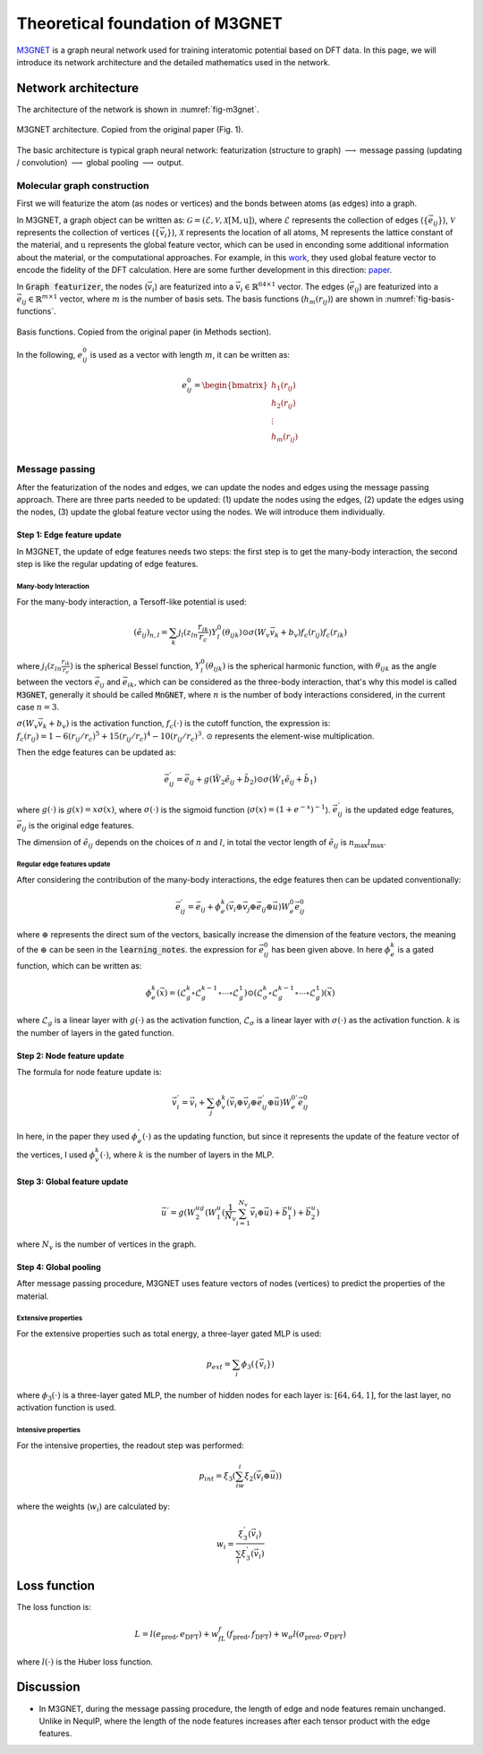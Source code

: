 Theoretical foundation of M3GNET
=================================

`M3GNET <https://www.nature.com/articles/s43588-022-00349-3>`_ is a graph neural network used for training interatomic potential based on DFT data. In this page, we will introduce its network architecture and the detailed mathematics used in the network.

Network architecture
--------------------

The architecture of the network is shown in :numref:`fig-m3gnet`.

.. figure:: ../../_static/img/m3gnet.png
   :width: 300px
   :align: center
   :name: fig-m3gnet
   :alt: M3GNET architecture

   M3GNET architecture. Copied from the original paper (Fig. 1).

The basic architecture is typical graph neural network: featurization (structure to graph) :math:`\longrightarrow` message passing (updating / convolution) :math:`\longrightarrow` global pooling :math:`\longrightarrow` output.

Molecular graph construction
~~~~~~~~~~~~~~~~~~~~~~~~~~~~~~

First we will featurize the atom (as nodes or vertices) and the bonds between atoms (as edges) into a graph. 

In M3GNET, a graph object can be written as: :math:`\mathcal{G} = (\mathcal{E},\mathcal{V},\mathcal{X}[\textbf{M}, \textbf{u}])`, where :math:`\mathcal{E}` represents the collection of edges (:math:`\{\vec{e}_{ij}\}`), :math:`\mathcal{V}` represents the collection of vertices (:math:`\{\vec{v}_i\}`), :math:`\mathcal{X}` represents the location of all atoms, :math:`\textbf{M}` represents the lattice constant of the material, and :math:`\textbf{u}` represents the global feature vector, which can be used in enconding some additional information about the material, or the computational approaches. For example, in this `work <https://www.nature.com/articles/s43588-020-00002-x>`_, they used global feature vector to encode the fidelity of the DFT calculation. Here are some further development in this direction: `paper <https://arxiv.org/abs/2409.00957>`_.

In :code:`Graph featurizer`, the nodes (:math:`\vec{v}_i`) are featurized into a :math:`\vec{v}_i \in \mathbb{R}^{64\times 1}` vector. The edges (:math:`\vec{e}_{ij}`) are featurized into a :math:`\vec{e}_{ij} \in \mathbb{R}^{m\times 1}` vector, where :math:`m` is the number of basis sets. The basis functions (:math:`h_m(r_{ij})`) are shown in :numref:`fig-basis-functions`.

.. figure:: ../../_static/img/basis_functions_m3gnet_edge.png
   :width: 400px
   :align: center
   :alt: Basis functions
   :name: fig-basis-functions

   Basis functions. Copied from the original paper (in Methods section).

In the following, :math:`e_{ij}^0` is used as a vector with length :math:`m`, it can be written as:

.. math::

   e_{ij}^0 = \begin{bmatrix}
   h_1(r_{ij}) \\
   h_2(r_{ij}) \\
   \vdots \\
   h_m(r_{ij}) \\
   \end{bmatrix}

Message passing
~~~~~~~~~~~~~~~

After the featurization of the nodes and edges, we can update the nodes and edges using the message passing approach. There are three parts needed to be updated: (1) update the nodes using the edges, (2) update the edges using the nodes, (3) update the global feature vector using the nodes. We will introduce them individually.

Step 1: Edge feature update 
^^^^^^^^^^^^^^^^^^^^^^^^^^^^
In M3GNET, the update of edge features needs two steps: the first step is to get the many-body interaction, the second step is like the regular updating of edge features.

Many-body Interaction
**********************

For the many-body interaction, a Tersoff-like potential is used:

.. math::

    (\tilde{e}_{ij})_{n,l} = \sum_k j_l(z_{ln}\frac{r_{ik}}{r_c})Y_l^0(\theta_{ijk})\odot \sigma(W_v\vec{v}_k+b_v)f_c(r_{ij})f_c(r_{ik})

where :math:`j_l(z_{ln}\frac{r_{ik}}{r_c})` is the spherical Bessel function, :math:`Y_l^0(\theta_{ijk})` is the spherical harmonic function, with :math:`\theta_{ijk}` as the angle between the vectors :math:`\vec{e}_{ij}` and :math:`\vec{e}_{ik}`, which can be considered as the three-body interaction, that's why this model is called :code:`M3GNET`, generally it should be called :code:`MnGNET`, where :math:`n` is the number of body interactions considered, in the current case :math:`n=3`. 

:math:`\sigma(W_v\vec{v}_k+b_v)` is the activation function, :math:`f_c(\cdot)` is the cutoff function, the expression is: :math:`f_c(r_{ij}) = 1-6(r_{ij}/r_c)^5+15(r_{ij}/r_c)^4-10(r_{ij}/r_c)^3`. :math:`\odot` represents the element-wise multiplication. 

Then the edge features can be updated as:

.. math::

    \vec{e}_{ij}^{'} = \vec{e}_{ij} + g(\tilde{W}_2\tilde{e}_{ij}+\tilde{b}_2)\odot \sigma(\tilde{W}_1\tilde{e}_{ij}+\tilde{b}_1)

where :math:`g(\cdot)` is :math:`g(x)=x\sigma(x)`, where :math:`\sigma(\cdot)` is the sigmoid function (:math:`\sigma(x)=(1+e^{-x})^{-1}`). :math:`\vec{e}_{ij}^{'}` is the updated edge features, :math:`\vec{e}_{ij}` is the original edge features.

The dimension of :math:`\tilde{e}_{ij}` depends on the choices of :math:`n` and :math:`l`, in total the vector length of :math:`\tilde{e}_{ij}` is :math:`n_{\text{max}}l_{\text{max}}`.

Regular edge features update
******************************

After considering the contribution of the many-body interactions, the edge features then can be updated conventionally:

.. math::

    \vec{e}_{ij}^{'} = \vec{e}_{ij} + \phi_e^k(\vec{v}_i\oplus\vec{v}_j\oplus\vec{e}_{ij}\oplus\vec{u})W_e^0\vec{e}_{ij}^0

where :math:`\oplus` represents the direct sum of the vectors, basically increase the dimension of the feature vectors, the meaning of the :math:`\oplus` can be seen in the :code:`learning_notes`. the expression for :math:`\vec{e}_{ij}^0` has been given above. In here :math:`\phi_e^k` is a gated function, which can be written as: 

.. math::

    \phi_e^k(\vec{x}) = (\mathcal{L}_g^k\circ\mathcal{L}_g^{k-1}\circ\cdots\circ\mathcal{L}_g^1)\odot(\mathcal{L}_{\sigma}^k\circ\mathcal{L}_g^{k-1}\circ\cdots\circ\mathcal{L}_g^1)(\vec{x})

where :math:`\mathcal{L}_g` is a linear layer with :math:`g(\cdot)` as the activation function, :math:`\mathcal{L}_{\sigma}` is a linear layer with :math:`\sigma(\cdot)` as the activation function. :math:`k` is the number of layers in the gated function.

Step 2: Node feature update
^^^^^^^^^^^^^^^^^^^^^^^^^^^^

The formula for node feature update is:

.. math::

    \vec{v}_i^{'} = \vec{v}_i + \sum_j\phi_v^{k}(\vec{v}_i\oplus\vec{v}_j\oplus\vec{e}_{ij}^{'}\oplus\vec{u})W_e^{0'}\vec{e}_{ij}^0

In here, in the paper they used :math:`\phi_e^{'}(\cdot)` as the updating function, but since it represents the update of the feature vector of the vertices, I used :math:`\phi_v^{k}(\cdot)`, where :math:`k` is the number of layers in the MLP.

Step 3: Global feature update
^^^^^^^^^^^^^^^^^^^^^^^^^^^^^^^

.. math::

    \vec{u}^{'} = g(W_2^ug(W_1^u(\frac{1}{N_v}\sum_{i=1}^{N_v}\vec{v}_i\oplus\vec{u})+\vec{b}_1^u)+\vec{b}_2^u)

where :math:`N_v` is the number of vertices in the graph.

Step 4: Global pooling
^^^^^^^^^^^^^^^^^^^^^^^^

After message passing procedure, M3GNET uses feature vectors of nodes (vertices) to predict the properties of the material.

Extensive properties
******************************

For the extensive properties such as total energy, a three-layer gated MLP is used:

.. math::

    p_{ext} = \sum_i\phi_3(\{\vec{v}_i\})

where :math:`\phi_3(\cdot)` is a three-layer gated MLP, the number of hidden nodes for each layer is: :math:`[64, 64, 1]`, for the last layer, no activation function is used.

Intensive properties
******************************

For the intensive properties, the readout step was performed:

.. math::

    p_{int} = \xi_3(\sum_iw_i\xi_2(\vec{v}_i\oplus\vec{u}))

where the weights (:math:`w_i`) are calculated by:

.. math::

    w_i = \frac{\xi_3^{'}{(\vec{v}_i)}}{\sum_i\xi_3^{'}{(\vec{v}_i)}}

Loss function
--------------------

The loss function is:

.. math::

    L=l(e_{\text{pred}}, e_{\text{DFT}}) + w_fL_f(f_{\text{pred}}, f_{\text{DFT}}) + w_{\sigma}l(\sigma_{\text{pred}}, \sigma_{\text{DFT}})

where :math:`l(\cdot)` is the Huber loss function. 

Discussion
--------------------

- In M3GNET, during the message passing procedure, the length of edge and node features remain unchanged. Unlike in NequIP, where the length of the node features increases after each tensor product with the edge features.